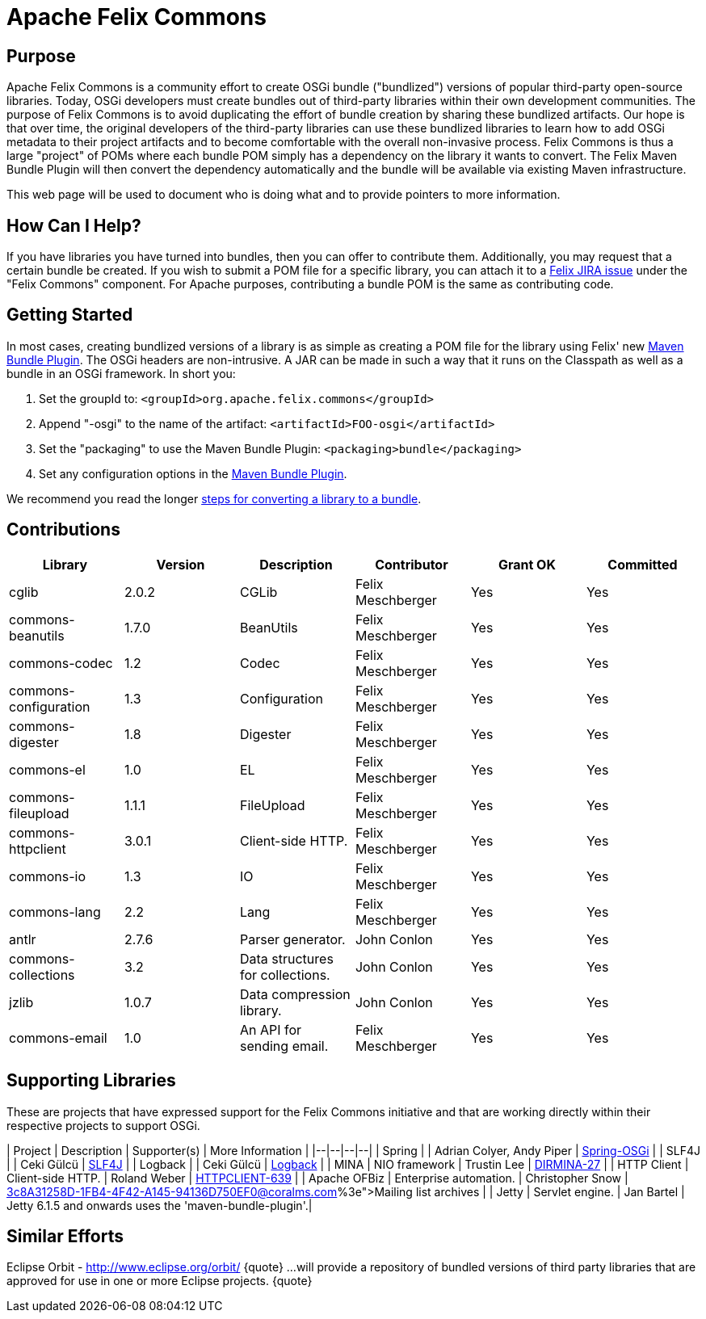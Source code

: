 = Apache Felix Commons

== Purpose

Apache Felix Commons is a community effort to create OSGi bundle ("bundlized") versions of popular third-party open-source libraries.
Today, OSGi developers must create bundles out of third-party libraries within their own development communities.
The purpose of Felix Commons is to avoid duplicating the effort of bundle creation by sharing these bundlized artifacts.
Our hope is that over time, the original developers of the third-party libraries can use these bundlized libraries to learn how to add OSGi metadata to their project artifacts and to become comfortable with the overall non-invasive process.
Felix Commons is thus a large "project" of POMs where each bundle POM simply has a dependency on the library it wants to convert.
The Felix Maven Bundle Plugin will then convert the dependency automatically and the bundle will be available via existing Maven infrastructure.

This web page will be used to document who is doing what and to provide pointers to more information.

== How Can I Help?

If you have libraries you have turned into bundles, then you can offer to contribute them.
Additionally, you may request that a certain bundle be created.
If you wish to submit a POM file for a specific library, you can attach it to a http://issues.apache.org/jira/browse/Felix[Felix JIRA issue] under the "Felix Commons" component.
For Apache purposes, contributing a bundle POM is the same as contributing code.

== Getting Started

In most cases, creating bundlized versions of a library is as simple as creating a POM file for the library using Felix' new xref:documentation/subprojects/apache-felix-maven-bundle-plugin-bnd.adoc[Maven Bundle Plugin].
The OSGi headers are non-intrusive.
A JAR can be made in such a way that it runs on the Classpath as well as a bundle in an OSGi framework.
In short you:

. Set the groupId to: `<groupId>org.apache.felix.commons</groupId>`
. Append "-osgi" to the name of the artifact: `<artifactId>FOO-osgi</artifactId>`
. Set the "packaging" to use the Maven Bundle Plugin: `<packaging>bundle</packaging>`
. Set any configuration options in the xref:documentation/subprojects/apache-felix-maven-bundle-plugin-bnd.adoc[Maven Bundle Plugin].

We recommend you read the longer xref:documentation/subprojects/apache-felix-commons/creating-bundles-using-bnd.adoc[steps for converting a library to a bundle].

== Contributions

|===
| Library | Version | Description | Contributor | Grant OK | Committed

| cglib
| 2.0.2
| CGLib
| Felix Meschberger
| Yes
| Yes

| commons-beanutils
| 1.7.0
| BeanUtils
| Felix Meschberger
| Yes
| Yes

| commons-codec
| 1.2
| Codec
| Felix Meschberger
| Yes
| Yes

| commons-configuration
| 1.3
| Configuration
| Felix Meschberger
| Yes
| Yes

| commons-digester
| 1.8
| Digester
| Felix Meschberger
| Yes
| Yes

| commons-el
| 1.0
| EL
| Felix Meschberger
| Yes
| Yes

| commons-fileupload
| 1.1.1
| FileUpload
| Felix Meschberger
| Yes
| Yes

| commons-httpclient
| 3.0.1
| Client-side HTTP.
| Felix Meschberger
| Yes
| Yes

| commons-io
| 1.3
| IO
| Felix Meschberger
| Yes
| Yes

| commons-lang
| 2.2
| Lang
| Felix Meschberger
| Yes
| Yes

| antlr
| 2.7.6
| Parser generator.
| John Conlon
| Yes
| Yes

| commons-collections
| 3.2
| Data structures for collections.
| John Conlon
| Yes
| Yes

| jzlib
| 1.0.7
| Data compression library.
| John Conlon
| Yes
| Yes

| commons-email
| 1.0
| An API for sending email.
| Felix Meschberger
| Yes
| Yes
|===

== Supporting Libraries

These are projects that have expressed support for the Felix Commons initiative and that are working directly within their respective projects to support OSGi.

| Project | Description | Supporter(s) | More Information | |--|--|--|--| | Spring |  | Adrian Colyer, Andy Piper | http://www.springframework.org/osgi[Spring-OSGi] | | SLF4J |  | Ceki Gülcü | http://www.slf4j.org/[SLF4J] | | Logback |  | Ceki Gülcü | http://logback.qos.ch/[Logback] | | MINA | NIO framework | Trustin Lee | http://issues.apache.org/jira/browse/DIRMINA-27[DIRMINA-27] | | HTTP Client | Client-side HTTP.
| Roland Weber | https://issues.apache.org/jira/browse/HTTPCLIENT-639[HTTPCLIENT-639] | | Apache OFBiz | Enterprise automation.
| Christopher Snow | http://mail-archives.apache.org/mod_mbox/incubator-felix-dev/200704.mbox/%3c8A31258D-1FB4-4F42-A145-94136D750EF0@coralms.com%3e[Mailing list archives] | | Jetty | Servlet engine.
| Jan Bartel | Jetty 6.1.5 and onwards uses the 'maven-bundle-plugin'.|

== Similar Efforts

Eclipse Orbit - http://www.eclipse.org/orbit/ \{quote} ...
will provide a repository of bundled versions of third party libraries that are approved for use in one or more Eclipse projects.
\{quote}
